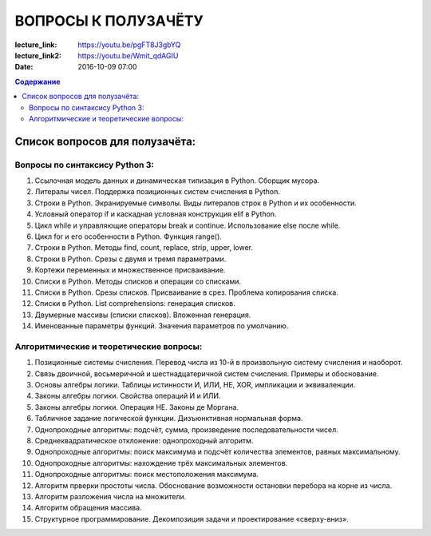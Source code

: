 ВОПРОСЫ К ПОЛУЗАЧЁТУ
####################

:lecture_link: https://youtu.be/pgFT8J3gbYQ
:lecture_link2: https://youtu.be/Wmit_qdAGIU
:date: 2016-10-09 07:00




.. default-role:: code
.. contents:: Содержание

Список вопросов для полузачёта:
===============================


Вопросы по синтаксису Python 3:
-------------------------------

#. Ссылочная модель данных и динамическая типизация в Python. Сборщик мусора.
#. Литералы чисел. Поддержка позиционных систем счисления в Python.
#. Строки в Python. Экранируемые символы. Виды литералов строк в Python и их особенности.
#. Условный оператор if и каскадная условная конструкция elif в Python.
#. Цикл while и управляющие операторы break и continue. Использование else после while.
#. Цикл for и его особенности в Python. Функция range().
#. Строки в Python. Методы find, count, replace, strip, upper, lower.
#. Строки в Python. Срезы с двумя и тремя параметрами.
#. Кортежи переменных и множественное присваивание.
#. Списки в Python. Методы списков и операции со списками.
#. Списки в Python. Срезы списков. Присваивание в срез. Проблема копирования списка.
#. Списки в Python. List comprehensions: генерация списков.
#. Двумерные массивы (списки списков). Вложенная генерация.
#. Именованные параметры функций. Значения параметров по умолчанию.


Алгоритмические и теоретические вопросы:
----------------------------------------

#. Позиционные системы счисления. Перевод числа из 10-й в произвольную систему счисления и наоборот.
#. Связь двоичной, восьмеричной и шестнадцатеричной систем счисления. Примеры и обоснование.
#. Основы алгебры логики. Таблицы истинности И, ИЛИ, НЕ, XOR, импликации и эквиваленции.
#. Законы алгебры логики. Свойства операций И и ИЛИ.
#. Законы алгебры логики. Операция НЕ. Законы де Моргана.
#. Табличное задание логической функции. Дизъюнктивная нормальная форма.
#. Однопроходные алгоритмы: подсчёт, сумма, произведение последовательности чисел.
#. Среднеквадратическое отклонение: однопроходный алгоритм.
#. Однопроходные алгоритмы: поиск максимума и подсчёт количества элементов, равных максимальному.
#. Однопроходные алгоритмы: нахождение трёх максимальных элементов.
#. Однопроходные алгоритмы: поиск местоположения максимума.
#. Алгоритм прверки простоты числа. Обоснование возможности остановки перебора на корне из числа.
#. Алгоритм разложения числа на множители.
#. Алгоритм обращения массива.
#. Структурное программирование. Декомпозиция задачи и проектирование «сверху-вниз».

